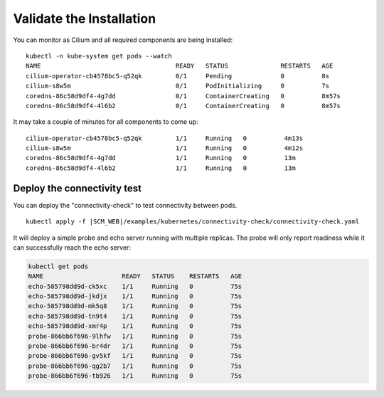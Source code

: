 Validate the Installation
=========================

You can monitor as Cilium and all required components are being installed:

.. parsed-literal::

    kubectl -n kube-system get pods --watch
    NAME                                    READY   STATUS              RESTARTS   AGE
    cilium-operator-cb4578bc5-q52qk         0/1     Pending             0          8s
    cilium-s8w5m                            0/1     PodInitializing     0          7s
    coredns-86c58d9df4-4g7dd                0/1     ContainerCreating   0          8m57s
    coredns-86c58d9df4-4l6b2                0/1     ContainerCreating   0          8m57s

It may take a couple of minutes for all components to come up:

.. parsed-literal::

    cilium-operator-cb4578bc5-q52qk         1/1     Running   0          4m13s
    cilium-s8w5m                            1/1     Running   0          4m12s
    coredns-86c58d9df4-4g7dd                1/1     Running   0          13m
    coredns-86c58d9df4-4l6b2                1/1     Running   0          13m

Deploy the connectivity test
----------------------------

You can deploy the "connectivity-check" to test connectivity between pods.

.. parsed-literal::

    kubectl apply -f \ |SCM_WEB|\/examples/kubernetes/connectivity-check/connectivity-check.yaml

It will deploy a simple probe and echo server running with multiple replicas.
The probe will only report readiness while it can successfully reach the echo
server:

.. code:: bash

    kubectl get pods
    NAME                     READY   STATUS    RESTARTS   AGE
    echo-585798dd9d-ck5xc    1/1     Running   0          75s
    echo-585798dd9d-jkdjx    1/1     Running   0          75s
    echo-585798dd9d-mk5q8    1/1     Running   0          75s
    echo-585798dd9d-tn9t4    1/1     Running   0          75s
    echo-585798dd9d-xmr4p    1/1     Running   0          75s
    probe-866bb6f696-9lhfw   1/1     Running   0          75s
    probe-866bb6f696-br4dr   1/1     Running   0          75s
    probe-866bb6f696-gv5kf   1/1     Running   0          75s
    probe-866bb6f696-qg2b7   1/1     Running   0          75s
    probe-866bb6f696-tb926   1/1     Running   0          75s

